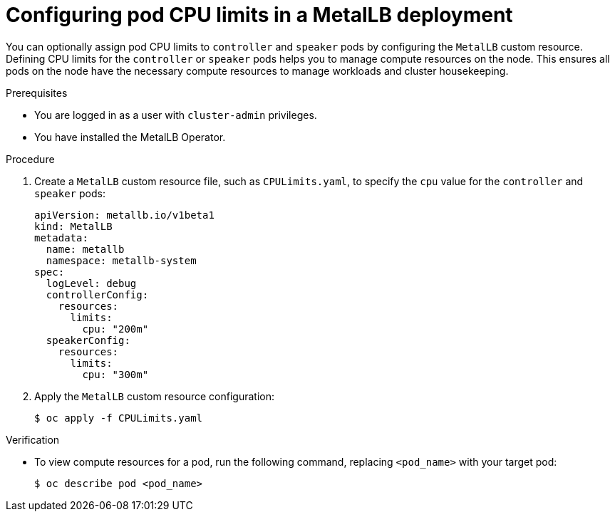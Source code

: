 // Module included in the following assemblies:
//
// * networking/metallb/metallb-operator-install.adoc

[id="nw-metallb-operator-setting-pod-CPU-limits_{context}"]
= Configuring pod CPU limits in a MetalLB deployment

You can optionally assign pod CPU limits to `controller` and `speaker` pods by configuring the `MetalLB` custom resource. Defining CPU limits for the `controller` or `speaker` pods helps you to manage compute resources on the node. This ensures all pods on the node have the necessary compute resources to manage workloads and cluster housekeeping.

.Prerequisites

* You are logged in as a user with `cluster-admin` privileges.

* You have installed the MetalLB Operator.

.Procedure
. Create a `MetalLB` custom resource file, such as `CPULimits.yaml`, to specify the `cpu` value for the `controller` and `speaker` pods:
+
[source,yaml]
----
apiVersion: metallb.io/v1beta1
kind: MetalLB
metadata:
  name: metallb
  namespace: metallb-system
spec:
  logLevel: debug
  controllerConfig:
    resources:
      limits:
        cpu: "200m"
  speakerConfig:
    resources:
      limits:
        cpu: "300m"
----

. Apply the `MetalLB` custom resource configuration:
+
[source,bash]
----
$ oc apply -f CPULimits.yaml
----

.Verification
* To view compute resources for a pod, run the following command, replacing `<pod_name>` with your target pod:
+
[source,bash]
----
$ oc describe pod <pod_name>
----
